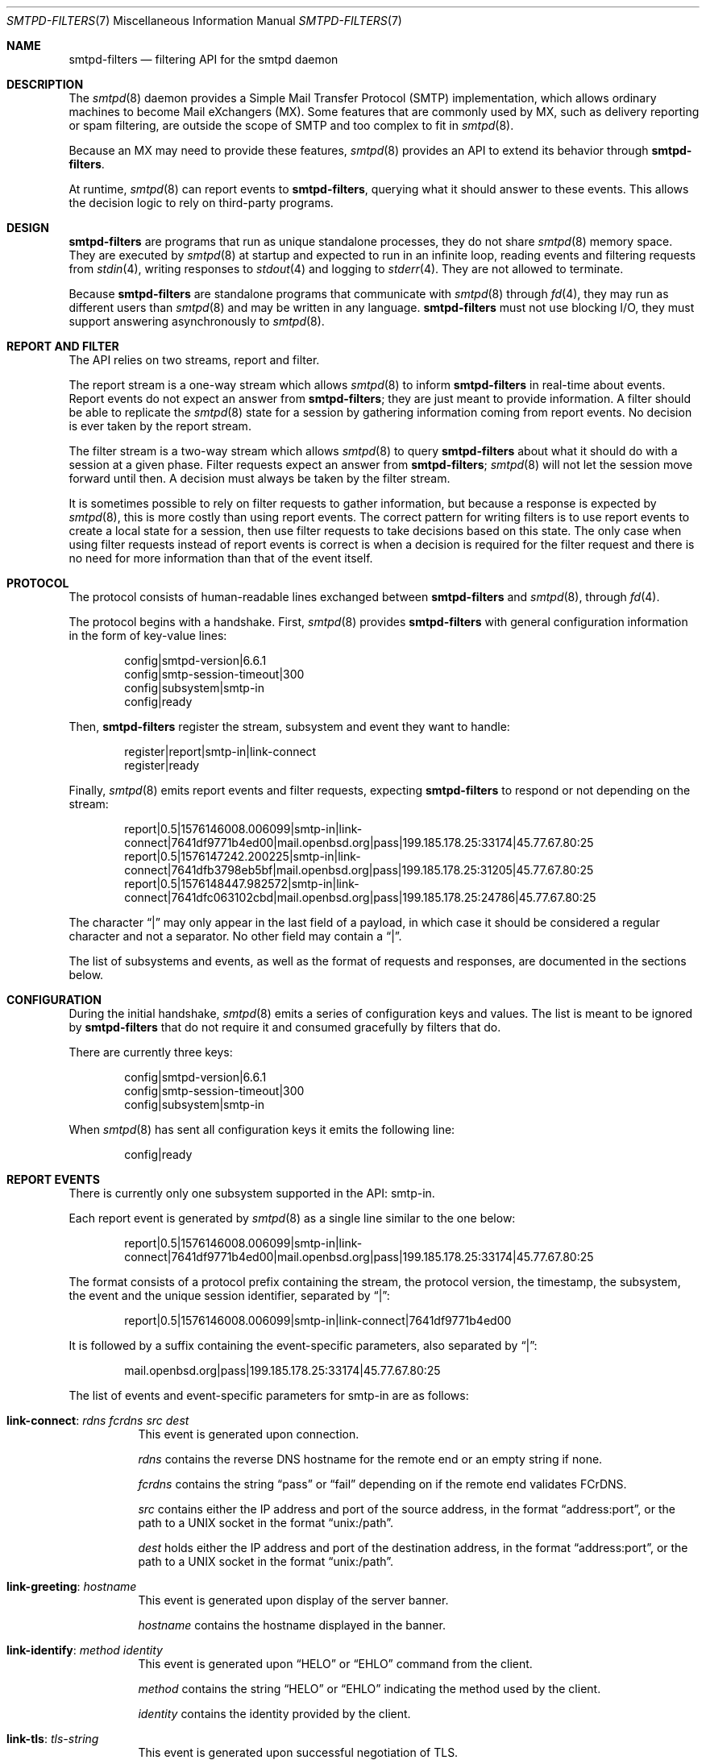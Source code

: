 .\"	$OpenBSD: smtpd-filters.7,v 1.7 2021/11/20 19:11:33 jmc Exp $
.\"
.\" Copyright (c) 2008 Janne Johansson <jj@openbsd.org>
.\" Copyright (c) 2009 Jacek Masiulaniec <jacekm@dobremiasto.net>
.\" Copyright (c) 2012 Gilles Chehade <gilles@poolp.org>
.\"
.\" Permission to use, copy, modify, and distribute this software for any
.\" purpose with or without fee is hereby granted, provided that the above
.\" copyright notice and this permission notice appear in all copies.
.\"
.\" THE SOFTWARE IS PROVIDED "AS IS" AND THE AUTHOR DISCLAIMS ALL WARRANTIES
.\" WITH REGARD TO THIS SOFTWARE INCLUDING ALL IMPLIED WARRANTIES OF
.\" MERCHANTABILITY AND FITNESS. IN NO EVENT SHALL THE AUTHOR BE LIABLE FOR
.\" ANY SPECIAL, DIRECT, INDIRECT, OR CONSEQUENTIAL DAMAGES OR ANY DAMAGES
.\" WHATSOEVER RESULTING FROM LOSS OF USE, DATA OR PROFITS, WHETHER IN AN
.\" ACTION OF CONTRACT, NEGLIGENCE OR OTHER TORTIOUS ACTION, ARISING OUT OF
.\" OR IN CONNECTION WITH THE USE OR PERFORMANCE OF THIS SOFTWARE.
.\"
.\"
.Dd $Mdocdate: November 20 2021 $
.Dt SMTPD-FILTERS 7
.Os
.Sh NAME
.Nm smtpd-filters
.Nd filtering API for the smtpd daemon
.Sh DESCRIPTION
The
.Xr smtpd 8
daemon provides a Simple Mail Transfer Protocol (SMTP) implementation,
which allows ordinary machines to become Mail eXchangers (MX).
Some features that are commonly used by MX,
such as delivery reporting or spam filtering,
are outside the scope of SMTP and too complex to fit in
.Xr smtpd 8 .
.Pp
Because an MX may need to provide these features,
.Xr smtpd 8
provides an API to extend its behavior through
.Nm .
.Pp
At runtime,
.Xr smtpd 8
can report events to
.Nm ,
querying what it should answer to these events.
This allows the decision logic to rely on third-party programs.
.Sh DESIGN
.Nm
are programs that run as unique standalone processes,
they do not share
.Xr smtpd 8
memory space.
They are executed by
.Xr smtpd 8
at startup and expected to run in an infinite loop,
reading events and filtering requests from
.Xr stdin 4 ,
writing responses to
.Xr stdout 4
and logging to
.Xr stderr 4 .
They are not allowed to terminate.
.Pp
Because
.Nm
are standalone programs that communicate with
.Xr smtpd 8
through
.Xr fd 4 ,
they may run as different users than
.Xr smtpd 8
and may be written in any language.
.Nm
must not use blocking I/O,
they must support answering asynchronously to
.Xr smtpd 8 .
.Sh REPORT AND FILTER
The API relies on two streams,
report and filter.
.Pp
The report stream is a one-way stream which allows
.Xr smtpd 8
to inform
.Nm
in real-time about events.
Report events do not expect an answer from
.Nm ;
they are just meant to provide information.
A filter should be able to replicate the
.Xr smtpd 8
state for a session by gathering information coming from report events.
No decision is ever taken by the report stream.
.Pp
The filter stream is a two-way stream which allows
.Xr smtpd 8
to query
.Nm
about what it should do with a session at a given phase.
Filter requests expect an answer from
.Nm ;
.Xr smtpd 8
will not let the session move forward until then.
A decision must always be taken by the filter stream.
.Pp
It is sometimes possible to rely on filter requests to gather information,
but because a response is expected by
.Xr smtpd 8 ,
this is more costly than using report events.
The correct pattern for writing filters is to use report events to
create a local state for a session,
then use filter requests to take decisions based on this state.
The only case when using filter requests instead of report events is correct
is when a decision is required for the filter request and there is no need
for more information than that of the event itself.
.Sh PROTOCOL
The protocol consists of human-readable lines exchanged between
.Nm
and
.Xr smtpd 8 ,
through
.Xr fd 4 .
.Pp
The protocol begins with a handshake.
First,
.Xr smtpd 8
provides
.Nm
with general configuration information in the form of key-value lines:
.Bd -literal -offset indent
config|smtpd-version|6.6.1
config|smtp-session-timeout|300
config|subsystem|smtp-in
config|ready
.Ed
.Pp
Then,
.Nm
register the stream,
subsystem and event they want to handle:
.Bd -literal -offset indent
register|report|smtp-in|link-connect
register|ready
.Ed
.Pp
Finally,
.Xr smtpd 8
emits report events and filter requests,
expecting
.Nm
to respond or not depending on the stream:
.Bd -literal -offset indent
report|0.5|1576146008.006099|smtp-in|link-connect|7641df9771b4ed00|mail.openbsd.org|pass|199.185.178.25:33174|45.77.67.80:25
report|0.5|1576147242.200225|smtp-in|link-connect|7641dfb3798eb5bf|mail.openbsd.org|pass|199.185.178.25:31205|45.77.67.80:25
report|0.5|1576148447.982572|smtp-in|link-connect|7641dfc063102cbd|mail.openbsd.org|pass|199.185.178.25:24786|45.77.67.80:25
.Ed
.Pp
The character
.Dq |
may only appear in the last field of a payload,
in which case it should be considered a regular character and not a separator.
No other field may contain a
.Dq | .
.Pp
The list of subsystems and events,
as well as the format of requests and responses,
are documented in the sections below.
.Sh CONFIGURATION
During the initial handshake,
.Xr smtpd 8
emits a series of configuration keys and values.
The list is meant to be ignored by
.Nm
that do not require it and consumed gracefully by filters that do.
.Pp
There are currently three keys:
.Bd -literal -offset indent
config|smtpd-version|6.6.1
config|smtp-session-timeout|300
config|subsystem|smtp-in
.Ed
.Pp
When
.Xr smtpd 8
has sent all configuration keys it emits the following line:
.Bd -literal -offset indent
config|ready
.Ed
.Sh REPORT EVENTS
There is currently only one subsystem supported in the API:
smtp-in.
.Pp
Each report event is generated by
.Xr smtpd 8
as a single line similar to the one below:
.Bd -literal -offset indent
report|0.5|1576146008.006099|smtp-in|link-connect|7641df9771b4ed00|mail.openbsd.org|pass|199.185.178.25:33174|45.77.67.80:25
.Ed
.Pp
The format consists of a protocol prefix containing the stream,
the protocol version,
the timestamp,
the subsystem,
the event and the unique session identifier,
separated by
.Dq | :
.Bd -literal -offset indent
report|0.5|1576146008.006099|smtp-in|link-connect|7641df9771b4ed00
.Ed
.Pp
It is followed by a suffix containing the event-specific parameters,
also separated by
.Dq | :
.Bd -literal -offset indent
mail.openbsd.org|pass|199.185.178.25:33174|45.77.67.80:25
.Ed
.Pp
The list of events and event-specific parameters for smtp-in are as follows:
.Bl -tag -width Ds
.It Ic link-connect : Ar rdns fcrdns src dest
This event is generated upon connection.
.Pp
.Ar rdns
contains the reverse DNS hostname for the remote end or an empty string if none.
.Pp
.Ar fcrdns
contains the string
.Dq pass
or
.Dq fail
depending on if the remote end validates FCrDNS.
.Pp
.Ar src
contains either the IP address and port of the source address,
in the format
.Dq address:port ,
or the path to a UNIX socket in the format
.Dq unix:/path .
.Pp
.Ar dest
holds either the IP address and port of the destination address,
in the format
.Dq address:port ,
or the path to a UNIX socket in the format
.Dq unix:/path .
.It Ic link-greeting : Ar hostname
This event is generated upon display of the server banner.
.Pp
.Ar hostname
contains the hostname displayed in the banner.
.It Ic link-identify : Ar method identity
This event is generated upon
.Dq HELO
or
.Dq EHLO
command from the client.
.Pp
.Ar method
contains the string
.Dq HELO
or
.Dq EHLO
indicating the method used by the client.
.Pp
.Ar identity
contains the identity provided by the client.
.It Ic link-tls : Ar tls-string
This event is generated upon successful negotiation of TLS.
.Pp
.Ar tls-string
contains a colon-separated list of TLS properties including the TLS version,
the cipher suite used by the session and the cipher strength in bits.
.It Ic link-disconnect
This event is generated upon disconnection of the client.
.It Ic link-auth : Ar username result
This event is generated upon an authentication attempt by the client.
.Pp
.Ar username
contains the username used for the authentication attempt.
.Pp
.Ar result
contains the string
.Dq pass ,
.Dq fail
or
.Dq error
depending on the result of the authentication attempt.
.It Ic tx-reset : Op message-id
This event is generated when a transaction is reset.
.Pp
If reset took place during a transaction,
.Ar message-id
contains the identifier of the transaction being reset.
.It Ic tx-begin : Ar message-id
This event is generated when a transaction is initiated.
.Pp
.Ar message-id
contains the identifier for the transaction.
.It Ic tx-mail : Ar message-id Ar result address
This event is generated when client emits
.Dq MAIL FROM .
.Pp
.Ar message-id
contains the identifier for the transaction.
.Pp
.Ar result
contains
.Dq ok
if the sender was accepted,
.Dq permfail
if it was rejected
or
.Dq tempfail
if it was rejected for a transient error.
.Pp
.Ar address
contains the e-mail address of the sender.
The address is normalized and sanitized,
the characters
.Dq <
and
.Dq >
are removed,
along with any parameters to
.Dq MAIL FROM .
.It Ic tx-rcpt : Ar message-id Ar result address
This event is generated when client emits
.Dq RCPT TO .
.Pp
.Ar message-id
contains the identifier for the transaction.
.Pp
.Ar result
contains
.Dq ok
if the recipient was accepted,
.Dq permfail
if it was rejected
or
.Dq tempfail
if it was rejected for a transient error.
.Pp
.Ar address
contains the e-mail address of the recipient.
The address is normalized and sanitized,
the characters
.Dq <
and
.Dq >
are removed,
along with any parameters to
.Dq RCPT TO .
.It Ic tx-envelope : Ar message-id Ar envelope-id
This event is generated when an envelope is accepted.
.Pp
.Ar envelope-id
contains the unique identifier for the envelope.
.It Ic tx-data : Ar message-id Ar result
This event is generated when client has emitted
.Dq DATA .
.Pp
.Ar message-id
contains the unique identifier for the transaction.
.Pp
.Ar result
contains
.Dq ok
if server accepted the message for processing,
.Dq permfail
if it has not been accepted and
.Dq tempfail
if a transient error prevented message processing.
.It Ic tx-commit : Ar message-id Ar message-size
This event is generated when a transaction has been accepted by the server.
.Pp
.Ar message-id
contains the unique identifier for the SMTP transaction.
.Pp
.Ar message-size
contains the size of the message submitted in the
.Dq DATA
phase of the SMTP transaction.
.It Ic tx-rollback : Ar message-id
This event is generated when a transaction has been rejected by the server.
.Pp
.Ar message-id
contains the unique identifier for the SMTP transaction.
.It Ic protocol-client : Ar command
This event is generated for every command submitted by the client.
It contains the raw command as received by the server.
.Pp
.Ar command
contains the command emitted by the client to the server.
.It Ic protocol-server : Ar response
This event is generated for every response emitted by the server.
It contains the raw response as emitted by the server.
.Pp
.Ar response
contains the response emitted by the server to the client.
.It Ic filter-report : Ar filter-kind Ar name message
This event is generated when a filter emits a report.
.Pp
.Ar filter-kind may be either
.Dq builtin
or
.Dq proc
depending on if the filter is an
.Xr smtpd 8
builtin filter or a proc filter implementing the API.
.Pp
.Ar name
is the name of the filter that generated the report.
.Pp
.Ar message
is a filter-specific message.
.It Ic filter-response : Ar phase response Op param
This event is generated when a filter responds to a filtering request.
.Pp
.Ar phase
contains the phase name for the request.
The phases are documented in the next section.
.Pp
.Ar response
contains the response of the filter to the request,
it is either one of
.Dq proceed ,
.Dq report ,
.Dq reject ,
.Dq disconnect ,
.Dq junk or
.Dq rewrite .
.Pp
If specified,
.Ar param
is the parameter to the response.
.It Ic timeout
This event is generated when a timeout happens for a session.
.El
.Sh FILTER REQUESTS
There is currently only one subsystem supported in the API:
smtp-in.
.Pp
Filter requests allow
.Xr smtpd 8
to query
.Nm
about what to do with a session at a particular phase.
In addition,
they allow
.Nm
to alter the content of a message by adding,
modifying,
or suppressing lines of input in a way that is similar to what program like
.Xr sed 1
or
.Xr grep 1
would do.
.Pp
Each filter request is generated by
.Xr smtpd 8
as a single line similar to the one below.
Fields are separated by the
.Dq |
character.
.Bd -literal -offset indent
filter|0.5|1576146008.006099|smtp-in|connect|7641df9771b4ed00|1ef1c203cc576e5d|mail.openbsd.org|pass|199.185.178.25:33174|45.77.67.80:25
.Ed
.Pp
The format consists of a protocol prefix containing the stream,
the protocol version,
the timestamp,
the subsystem,
the filtering phase,
the unique session identifier and an opaque token that the filter
should provide in its response:
.Bd -literal -offset indent
filter|0.5|1576146008.006099|smtp-in|connect|7641df9771b4ed00|1ef1c203cc576e5d
.Ed
.Pp
It is followed by a suffix containing the phase-specific parameters of the
filter request,
also separated by
.Dq | :
.Bd -literal -offset indent
mail.openbsd.org|pass|199.185.178.25:33174|45.77.67.80:25
.Ed
.Pp
Unlike with report events,
.Xr smtpd 8
expects answers from filter requests and will not allow a session to move
forward until the filter has instructed
.Xr smtpd 8
how to treat it.
.Pp
For all phases except
.Dq data-line ,
responses must follow the same construct:
a message of type
.Dq filter-result ,
followed by the unique session id,
the opaque token,
a decision and optional decision-specific parameters:
.Bd -literal -offset indent
filter-result|7641df9771b4ed00|1ef1c203cc576e5d|proceed
filter-result|7641df9771b4ed00|1ef1c203cc576e5d|reject|550 nope
.Ed
.Pp
The possible decisions for a
.Dq filter-result
message are documented below.
.Pp
For the
.Dq data-line
phase,
.Nm
are fed a stream of lines corresponding to the message to filter,
terminated by a single dot:
.Bd -literal -offset indent
filter|0.5|1576146008.006099|smtp-in|data-line|7641df9771b4ed00|1ef1c203cc576e5d|line 1
filter|0.5|1576146008.006103|smtp-in|data-line|7641df9771b4ed00|1ef1c203cc576e5d|line 2
filter|0.5|1576146008.006105|smtp-in|data-line|7641df9771b4ed00|1ef1c203cc576e5d|.
.Ed
.Pp
They are expected to return an output stream
similarly terminated by a single dot.
A filter may add to,
suppress,
modify or echo back the lines it receives.
Ultimately,
.Xr smtpd 8
assumes that the message consists of the output from
.Nm .
.Pp
Note that filters may be chained,
and the lines that are input into a subsequent filter
are the lines that are output from a previous filter.
.Pp
The response to
.Dq data-line
requests use their own construct.
A
.Dq filter-dataline
prefix,
followed by the unique session identifier,
the opaque token and the output line as follows:
.Bd -literal -offset indent
filter-dataline|7641df9771b4ed00|1ef1c203cc576e5d|line 1
filter-dataline|7641df9771b4ed00|1ef1c203cc576e5d|line 2
filter-dataline|7641df9771b4ed00|1ef1c203cc576e5d|.
.Ed
.Pp
The list of events and event-specific parameters for smtp-in are as follows:
.Bl -tag -width Ds
.It Ic connect : Ar rdns fcrdns src dest
This request is emitted after connection,
before the banner is displayed.
.It Ic helo : Ar identity
This request is emitted after the client has emitted
.Dq HELO .
.It Ic ehlo : Ar identity
This request is emitted after the client has emitted
.Dq EHLO .
.It Ic starttls : Ar tls-string
This request is emitted after the client has requested
.Dq STARTTLS .
.It Ic auth : Ar auth
This request is emitted after the client has requested
.Dq AUTH .
.It Ic mail-from : Ar address
This request is emitted after the client has requested
.Dq MAIL FROM .
.It Ic rcpt-to : Ar address
This request is emitted after the client has requested
.Dq RCPT TO .
.It Ic data
This request is emitted after the client has requested
.Dq DATA .
.It Ic data-line : Ar line
This request is emitted for each line of input in the
.Dq DATA
phase.
The lines are raw dot-escaped SMTP DATA input,
terminated with a single dot.
.It Ic commit
This request is emitted after the final single dot is received.
.El
.Pp
For every filtering phase,
excepted
.Dq data-line ,
the following decisions may be taken by a filter:
.Bl -tag -width Ds
.It Ic proceed
No action is taken,
session or transaction may be passed to the next filter.
.It Ic junk
The session or transaction is marked as spam.
.Xr smtpd 8
will prepend an
.Dq X-Spam
header to the message.
.It Ic reject Ar error
The command is rejected with the message
.Ar error .
The message must be a valid SMTP message including status code,
5xx or 4xx.
.Pp
Messages starting with a 5xx status result in a permanent failure,
those starting with a 4xx status result in a temporary failure.
.Pp
Messages starting with a 421 status will result in a client disconnect.
.It Ic disconnect Ar error
The client is disconnected with the message
.Ar error .
The message must be a valid SMTP message including status code,
5xx or 4xx.
.Pp
Messages starting with a 5xx status result in a permanent failure,
those starting with a 4xx status result in a temporary failure.
.It Ic rewrite Ar parameter
The command parameter is rewritten.
.Pp
This decision allows a filter to perform a rewrite of client-submitted
commands before they are processed by the SMTP engine.
.Ar parameter
is expected to be a valid SMTP parameter for the command.
.It Ic report Ar parameter
Generates a report with
.Ar parameter
for this filter.
.El
.\".Sh EXAMPLES
.\"This example filter written in
.\".Xr sh 1
.\"will echo back...
.\".Bd -literal -offset indent
.\"XXX
.\".Ed
.\".Pp
.\"This example filter will filter...
.\".Bd -literal -offset indent
.\"XXX
.\".Ed
.\".Pp
.\"Note that libraries may provide a simpler interface to
.\".Nm
.\"that does not require implementing the protocol itself.
.\".Ed
.Sh SEE ALSO
.Xr smtpd 8
.Sh HISTORY
.Nm
first appeared in
.Ox 6.6 .

